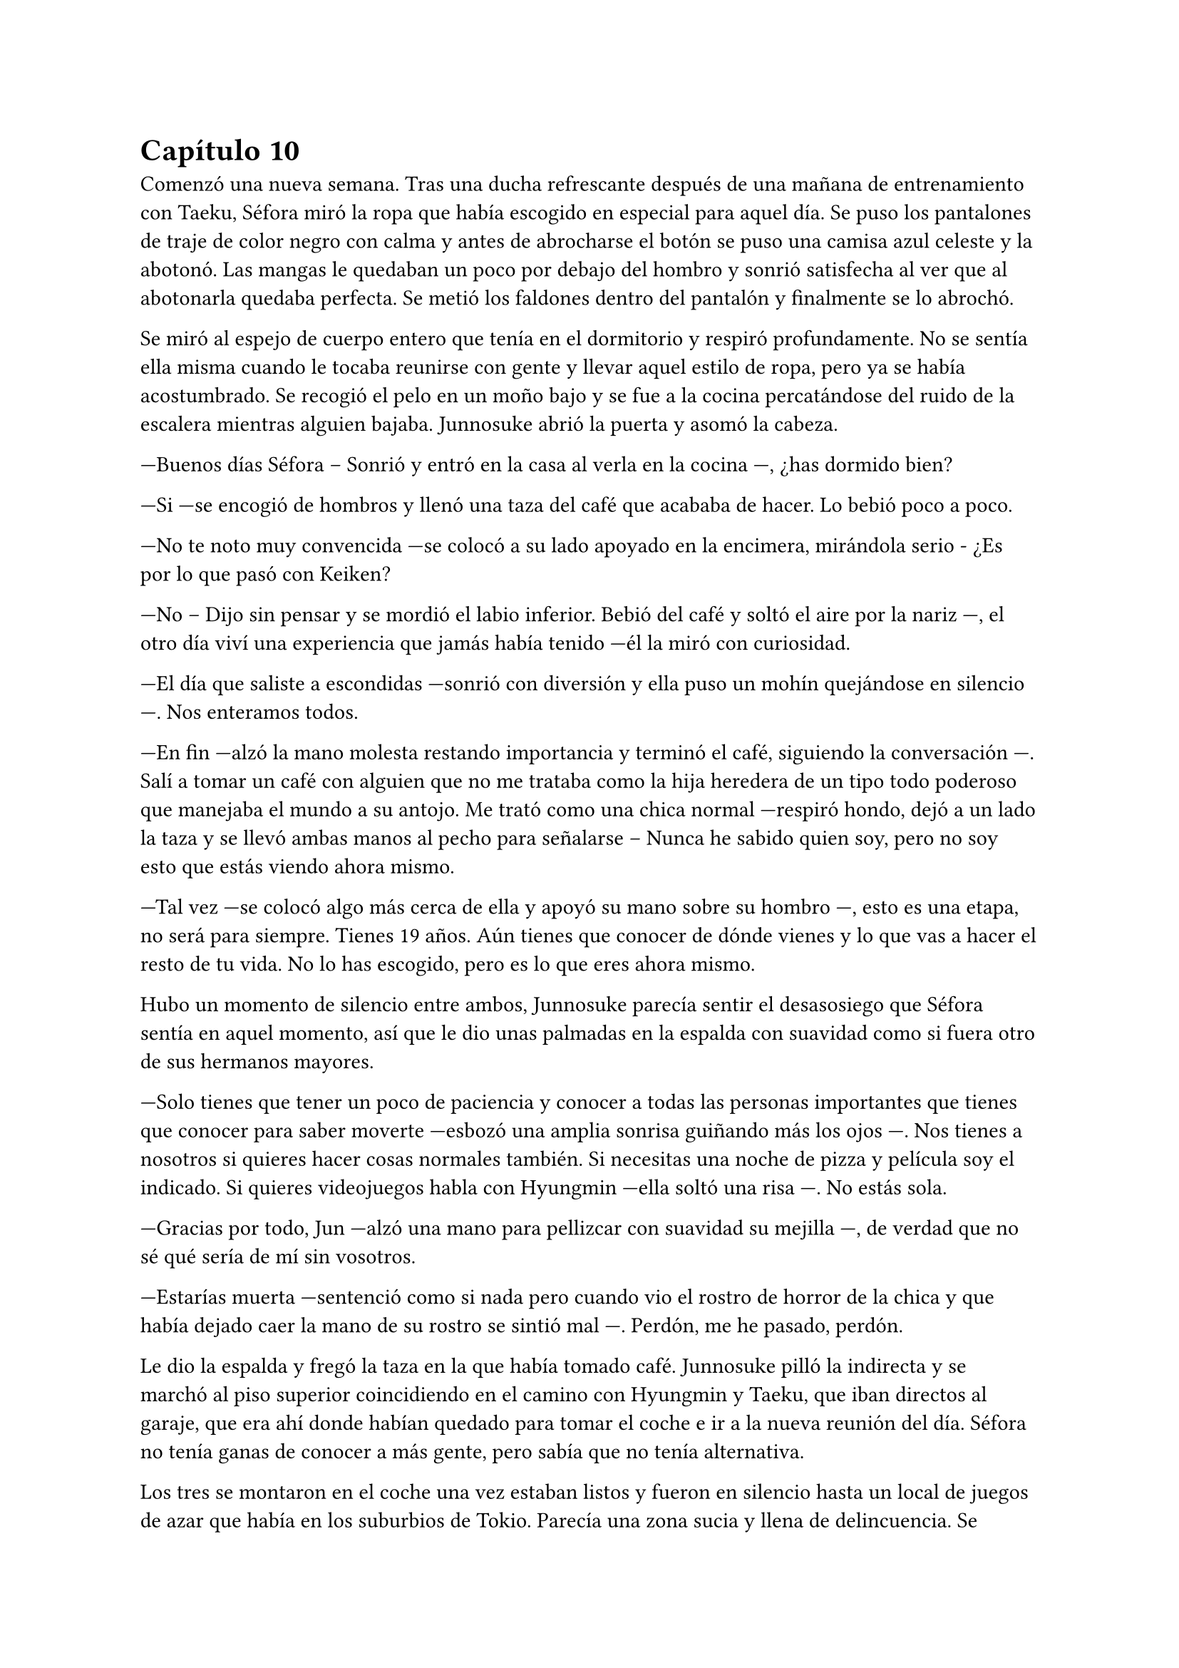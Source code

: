 = Capítulo 10

Comenzó una nueva semana. Tras una ducha refrescante después de una mañana de entrenamiento con Taeku, Séfora miró la ropa que había escogido en especial para aquel día. Se puso los pantalones de traje de color negro con calma y antes de abrocharse el botón se puso una camisa azul celeste y la abotonó. Las mangas le quedaban un poco por debajo del hombro y sonrió satisfecha al ver que al abotonarla quedaba perfecta. Se metió los faldones dentro del pantalón y finalmente se lo abrochó.

Se miró al espejo de cuerpo entero que tenía en el dormitorio y respiró profundamente. No se sentía ella misma cuando le tocaba reunirse con gente y llevar aquel estilo de ropa, pero ya se había acostumbrado. Se recogió el pelo en un moño bajo y se fue a la cocina percatándose del ruido de la escalera mientras alguien bajaba. Junnosuke abrió la puerta y asomó la cabeza.

---Buenos días Séfora -- Sonrió y entró en la casa al verla en la cocina ---, ¿has dormido bien?

---Si ---se encogió de hombros y llenó una taza del café que acababa de hacer. Lo bebió poco a poco.

---No te noto muy convencida ---se colocó a su lado apoyado en la encimera, mirándola serio - ¿Es por lo que pasó con Keiken?

---No -- Dijo sin pensar y se mordió el labio inferior. Bebió del café y soltó el aire por la nariz ---, el otro día viví una experiencia que jamás había tenido ---él la miró con curiosidad.

---El día que saliste a escondidas ---sonrió con diversión y ella puso un mohín quejándose en silencio ---. Nos enteramos todos.

---En fin ---alzó la mano molesta restando importancia y terminó el café, siguiendo la conversación ---. Salí a tomar un café con alguien que no me trataba como la hija heredera de un tipo todo poderoso que manejaba el mundo a su antojo. Me trató como una chica normal ---respiró hondo, dejó a un lado la taza y se llevó ambas manos al pecho para señalarse -- Nunca he sabido quien soy, pero no soy esto que estás viendo ahora mismo.

---Tal vez ---se colocó algo más cerca de ella y apoyó su mano sobre su hombro ---, esto es una etapa, no será para siempre. Tienes 19 años. Aún tienes que conocer de dónde vienes y lo que vas a hacer el resto de tu vida. No lo has escogido, pero es lo que eres ahora mismo.

Hubo un momento de silencio entre ambos, Junnosuke parecía sentir el desasosiego que Séfora sentía en aquel momento, así que le dio unas palmadas en la espalda con suavidad como si fuera otro de sus hermanos mayores.

---Solo tienes que tener un poco de paciencia y conocer a todas las personas importantes que tienes que conocer para saber moverte ---esbozó una amplia sonrisa guiñando más los ojos ---. Nos tienes a nosotros si quieres hacer cosas normales también. Si necesitas una noche de pizza y película soy el indicado. Si quieres videojuegos habla con Hyungmin ---ella soltó una risa ---. No estás sola.

---Gracias por todo, Jun ---alzó una mano para pellizcar con suavidad su mejilla ---, de verdad que no sé qué sería de mí sin vosotros.

---Estarías muerta ---sentenció como si nada pero cuando vio el rostro de horror de la chica y que había dejado caer la mano de su rostro se sintió mal ---. Perdón, me he pasado, perdón.

Le dio la espalda y fregó la taza en la que había tomado café. Junnosuke pilló la indirecta y se marchó al piso superior coincidiendo en el camino con Hyungmin y Taeku, que iban directos al garaje, que era ahí donde habían quedado para tomar el coche e ir a la nueva reunión del día. Séfora no tenía ganas de conocer a más gente, pero sabía que no tenía alternativa.

Los tres se montaron en el coche una vez estaban listos y fueron en silencio hasta un local de juegos de azar que había en los suburbios de Tokio. Parecía una zona sucia y llena de delincuencia. Se bajaron del coche los tres y entraron dentro del local, el cual estaba lleno de gente frente a unas máquinas, otros jugaban a cartas pero lo que tenían todos en común era el agotamiento mental y el apostar dinero.

Se notaba que esas personas estaban enganchadas al juego y que lo necesitaban para sobrevivir cada día, ya pensaban que de esa manera podrían salir de la pobreza. Pero era un círculo vicioso, cuando ganaban apostaban más hasta perder todo, entonces pedían préstamos y volvían a empezar. Y así vivían este tipo de mafias: prestando dinero y cobrando enormes comisiones.

Pero no todas las personas que habían eran hombres mayores. Se encontró muchas mujeres y algunos adolescentes que probaban suerte por primera vez y con emoción en las máquinas, gritando cada vez que ganaban alguna moneda de más. Séfora sintió una profunda tristeza al ver el tipo de vida que esas personas habían elegido. Porque sí, ellos habían escogido estar ahí gastando su dinero en un pozo que no tenía fondo.

Caminaron por aquella sala iluminada en exceso por escandalosas luces leds de colores y paredes de espejo hasta llegar a una puerta de color rosa pastel que había medio escondida al fondo de la sala. Taeku llamó a la puerta tres veces y una muchacha con exceso de maquillaje abrió la puerta dejando que los tres entraran. No los miró a la cara en ningún momento y los acompañó hasta el otro extremo del pasillo, donde había una puerta de color negro. Se había dado cuenta que a partir de la puerta rosa los colores y luces se habían acabado ipso facto.

La muchacha llamó tres veces a la puerta y con las mismas se marchó desapareciendo de nuevo por la puerta rosa, parecía tener miedo de lo que había al otro lado.

Se abrió la puerta y se dejó ver un despacho hortera. En la pared del fondo había una pecera llena de peces tropicales nadando entre corales, y un hombre estaba sentado en una silla frente a su despacho admirando como nadaban y jugaban.

---¿A qué se debe esta visita? ---preguntó girando la silla, dejando ver a un hombre entrado en años, muy delgado y algo desastre para llevar la ropa, ya que la camisa la tenia abierta por el cuello y los faldones mal metidos por los pantalones.

Su pelo era canoso y estaba recortado por el cuello y las orejas. Fumaba un puro y tenía una copa de un líquido ambarino en esta.

---¿Y tú eres...? ---señaló a Séfora con una mano llena de anillos.

---Alguien que puede arruinarte la vida ---dijo Taeku a espaldas de Séfora. El hombre se echó a reír.

---Siempre eres tan dramático, Taeku ---dio una profunda calada echando el humo hacia donde ella se encontraba. Aguantó la respiración para no tragar el humo asqueroso. El hombre se puso en pie y se ajustó los tirantes que tenía colgando del pantalón por los hombros ---. Bueno, entonces esta es la chica de la que todo el mundo habla.

---Me llamo Séfora ---dijo con rostro serio, algo molesta por el tono que había tomado al referirse a ella.

---Chica, no me voy a molestar en aprender como se dice tu nombre ---apagó el puro en el cenicero y dejó la copa sobre la mesa ---. He hecho un trato ya con Keiken, así que habéis llegado tarde. Sanghun aquí no pinta nada ya.

---Pero es que yo no soy Sanghun ---alzó una ceja.

---Me da igual ---abrió los brazos y luego metió las manos en los bolsillos ---. Aoi y Kanon os acompañarán a la salida.

Señaló con la cabeza dos hombres que estaban apoyados en la pared con gesto aburrido, pero en cuanto sus nombres salieron de su boca se incorporaron y se acercaron a ellos.

---No nos vamos a ir a ningún lado, Katsura ---dijo Taeku dando un paso hacia él con media sonrisa ---, te traigo una carta. Disfrútala un rato mientras esperamos ---le entregó un sobre y el hombre lo cogió con mala gana.

Abrió el papel y lo leyó detenidamente. Su rostro cambió de estar con el ceño fruncido a soltar una sonora carcajada.

---Un ultimátum dice ---rompió el papel y lo tiró al suelo con sorna ---. Gracias por el servicio prestado, pero mi lealtad ya está puesta en otra persona así que podéis marcharos.

---De acuerdo, está bien ---Taeku miró a los hombres que estaban con Katsura y se giró hacia Séfora ---. Ya podemos irnos.

---Por si os perdéis mis chicos os acompañarán.

Se sentó en la silla y se encendió un nuevo puro. Aoi y Kanon les acompañaron hasta el pasillo y luego salieron por la puerta rosa a la sala de juegos.

---Un momento ---Aoi agarró levemente a Taeku del brazo y le susurró algo al oído ---. Y ya sabéis, no volváis.

Al decir lo último parecía molesto y alzó la voz, cerrando la puerta rosa con un portazo. Pero aquello parecía no importarle a las personas que estaban en la sala de juegos, ya que seguían concentrados en lo suyo. Aoi se quedó parado frente la puerta rosa de brazos cruzados y a su lado estaba Kanon también serio, con las manos enlazadas en la espalda.

Uno era más alto que el otro y parecía más mayor de edad, tenía el pelo algo largo y por encima del hombro caían algunos mechones, otros caían por su rostro tapando su frente y por delante de sus orejas; parecía mucho más serio. El otro llevaba el mismo estilo de ropa, oscura y poco llamativa, querían pasar desapercibido. Su pelo era más corto y lo tenía engominado para dejar ver una leve cresta y los pelos alzados en puntas por detrás y los lados. Llevaba un pendiente de aro en el labio y sonreía de lado mientras veía como los tres invitados se marchaban hacia el coche.

Sin decir nada de lo que había pasado se montaron en el coche y fueron directos a la empresa principal.

---Pues ellos son Aoi y Kanon ---dijo Hyungmin sentado en la parte delantera del copiloto, girado hacia ella ---, el del pelo largo es Aoi ---especificó mientras asentía ---, ah, y el otro memo es el Katsura de las narices ---resopló.

---¿Quién era importante conocer en esa reunión? ---dijo Séfora con curiosidad.

---Los tres ---dijo Taeku pensativo a su lado.

Los demás chicos ya les estaban esperando en la empresa, no hacía falta que todos fueran a todas las reuniones, así que se turnaban con Taeku para acompañarla en cada reunión.

---¿Qué te ha dicho Aoi? ---preguntó Séfora con curiosidad.

---Ahora cuando lleguemos os diré ---dijo Taeku asintiendo con la cabeza.

Llegaron al aparcamiento del edificio y se bajaron del coche. Allí frente al ascensor les esperaban los otros tres chicos, así que en cuanto se reunieron, los seis subieron al ascensor hasta llegar a una planta en la que Séfora no había estado. Se bajaron y pasaron por un pasillo completamente desierto, en aquella planta parecía no haber nadie, y fueron hasta una sala de reuniones. Había una mesa ovalada en el centro y varias sillas al rededor, cada uno tomó asiento en una silla.

---Esto es serio ---Taeku llamó por teléfono y puso el manos libres, dejando este en el centro de la mesa. Sanghun contestó al otro lado del altavoz ---. Tenemos un problema.

---Keiken y Katsura, ¿verdad? ---dijo la voz tranquila del hombre al otro lado. Taeku afirmó con un rotundo _sí_ ---. Ya me lo veía venir. Keiken ha ido con Mina haciendo el mismo recorrido que vosotros.

---¿Por qué mi hermana? ---dijo de pronto Jongtae ---. De verdad que sigo sin entenderlo.

---Porque Keiken ha hecho una supuesta investigación en la que ha sacado que tu madre viene de un familiar de Watashime que emigró a Corea en los años cuarenta o treinta, no recuerdo bien --comentó Sanghun y Tae se echó a reír.

---Es ridículo.

---Pues a muchas personas les gusta más la idea de Keiken que la idea de Séfora ---dijo con tranquilidad Sanghun ---, no asimilan lo que hizo Ryu cuando se fue a Europa.

---Asimilar o no, Jongtae tiene el mismo derecho de estar donde está que Mina, de hecho, tiene el mismo derecho de regir esto que una piedra en el trono de un reino ---dijo Taeku bastante molesto.

---Yo quiero estar bien al margen ---dijo Tae alzando las manos ---, y mi hermana se ha metido en un marrón bastante feo.

---Lo que está haciendo Keiken es que, ya que quieren meter a una chica en el liderazgo, que sea una que ha crecido dentro de este mundo ---Sanghun parecía beber algo al otro lado de la línea ---aunque tenga la cara de su padre, para la mayoría Séfora es una extranjera.

Séfora estaba escuchando esa conversación en silencio, con los brazos cruzados bastante molesta por como hablaban de ella. Sabía que tenían razón, muchas de las reuniones que había tenido habían sido muy duras de asimilar y que les aceptaran, prometiendo cosas que ni ella misma conocía bien del todo. No se había criado allí y eso era un factor bastante importante para las personas que vivían de ese mundo. Cuando se cansó de ser una simple espectadora en esa conversación se inclinó hacia delante mirando el teléfono que estaba en el centro de la mesa.

---Soy capaz de olvidar todo lo que soy con tal de estar donde estoy, de ser capaz de estar a la cabeza de este asco de organización ---dijo bastante seria. Se contradecía con sus pensamientos, pero estaba cansada de dar tantas vueltas de un lado para otro y necesitaba ya ver la realidad, la cual era estar donde estaba y tener el cargo que debía tener ---. Así que les callaré la maldita boca a todos esos. Y si Katsura quiere estar bien, tendrá que saber a quien le debe su lealtad.

---No sabes lo que me gusta escucharte decir eso, Séfora, muy bien ---dijo Sanghun bastante animado ---. Pero no hagas nada, tengo allí a dos personas que lo están vigilando todo el tiempo.

---Ah, hablando de ellos ---dijo Taeku rápidamente ---, me ha dicho Aoi que el tiroteo lo organizó Keiken y que Katsura lo realizó. Y que además tienen organizado algo más para espantar a la chica.

---¿Te dijo todo eso? ---Séfora se sorprendió, ya que a penas fueron unos segundos que Aoi le habló al oído.

---Está bien ---se quedó unos segundos en silencio ---. Séfora, lo lamento, pero esto es bastante serio.

---Ya lo sé…

---Por cierto ---dijo cambiando el tono de voz, sonó más agradable ---, si tuvieras que hablar con alguien externo a ti sobre a qué te dedicas o a qué se dedican los chicos ¿qué le dirías?

---Pues ---se quedó pensando y apretó los labios en una línea. Ya había estado en esa situación -- No lo sé, he pensado que son mis guardias.

---Bueno, no está mal, pero, ¿de qué? ---Sanghun soltó una pequeña risa y se aclaró la garganta ---. La función principal del edificio en el que estáis es una fábrica de famosos ---dijo e hizo una pausa ---. Bueno, no me estáis viendo, en fábrica estoy haciendo unas comillas con los dedos. Es una forma de blanquear el trabajo que tenemos, modelos y actores que bueno, hacen un papel básico en la industria del entretenimiento y así nos dejan tranquilo por la cantidad de dinero que movemos en toda Asia.

---Entiendo ---Séfora tomó aire y lo echó poco a poco ---. ¿Soy modelo?

---No ---se echó a reír más fuerte ---. No me malinterpretes, no es que no sirvas para modelo, pero no te vamos a poner en un nivel así, digamos que eres una directora general de un departamento de algo que subiremos de nivel en un par de años.

---Ah, vale ---respiró aliviada pensando en la mentira que le había contado a Yongsun y que al final no era tan mentira.

---De todas formas lleva cuidado, no se puede hablar o entablar amistad con mucha gente desconocida ---Sanghun hablaba con calma, como si fuera un tema normal que tratar. Pero ella sabía perfectamente por qué se lo decía y sentía las miradas de Taeku y Jongtae ---. Solo tienes que ser precavida y no pasará nada malo.

---Lo sé, lo entiendo ---dijo seria y dio un leve respingo al sentir el vibrar de su teléfono en el bolsillo del pantalón.

Taeku siguió hablando con Sanghun de varias cosas, así que Séfora aprovechó para ir hacia la ventana y sacar el teléfono, donde vio un mensaje que Yongsun le había mandado, como si supiera que estaban hablando de él hacía tan solo unos segundos.

Le había mandado una foto de un templo bastante famoso llamado Santuario Meiji Jingu donde estaba con un grupo turístico, aprendiendo como se desenvolvían en Japón. En la foto le decía que aquel lugar era mágico y que tendrían que ir juntos a visitarlo. Estaba aprendiendo mucho de los lugares más bonitos y emblemáticos para ser el guía turístico especial de Séfora.

Debía admitir que aquella conversación que estaba teniendo por mensajes con Yongsun hizo que olvidara lo que había dicho hacía unos minutos. Notó mariposas en el estómago y tan solo tenía ganas de verle y pasar tiempo con él. Pero era consciente que no podía llegar a más, ¿qué pasaría si él descubría quién era en realidad? Intentaba pensar en que aquella relación estaba prohibida, pero algo en su interior le hacía querer investigar más sobre lo que sentía.